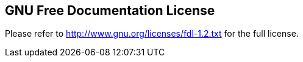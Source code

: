 ////

    License section

    This file is part of the PacketFence project.
    Authors:
      - Olivier Bilodeau <obilodeau@inverse.ca>

    Copyright (C) 2011, 2012 Inverse inc.
    License: GFDL 1.2 or later. http://www.gnu.org/licenses/fdl.html

////

GNU Free Documentation License
------------------------------

Please refer to http://www.gnu.org/licenses/fdl-1.2.txt for the full license.

// vim: set syntax=asciidoc tabstop=2 shiftwidth=2 expandtab:
